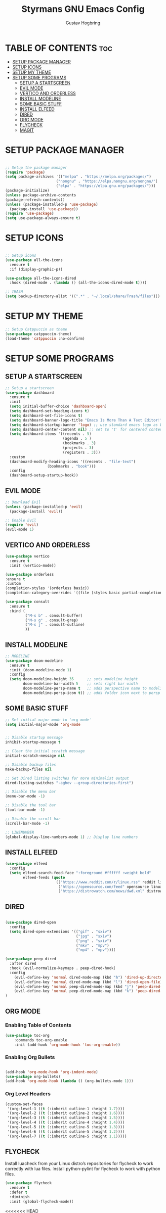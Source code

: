 #+TITLE: Styrmans GNU Emacs Config
#+AUTHOR: Gustav Hogbring
#+DESCRIPTION: Styrmans personal Emacs config.
#+STARTUP: showeverything
#+OPTIONS: toc:2

* TABLE OF CONTENTS :toc:
- [[#setup-package-manager][SETUP PACKAGE MANAGER]]
- [[#setup-icons][SETUP ICONS]]
- [[#setup-my-theme][SETUP MY THEME]]
- [[#setup-some-programs][SETUP SOME PROGRAMS]]
  - [[#setup-a-startscreen][SETUP A STARTSCREEN]]
  - [[#evil-mode][EVIL MODE]]
  - [[#vertico-and-orderless][VERTICO AND ORDERLESS]]
  - [[#install-modeline][INSTALL MODELINE]]
  - [[#some-basic-stuff][SOME BASIC STUFF]]
  - [[#install-elfeed][INSTALL ELFEED]]
  - [[#dired][DIRED]]
  - [[#org-mode][ORG MODE]]
  - [[#flycheck][FLYCHECK]]
  - [[#magit][MAGIT]]

* SETUP PACKAGE MANAGER
#+begin_src emacs-lisp

    ;; Setup the package manager
    (require 'package)
    (setq package-archives '(("melpa" . "https://melpa.org/packages/")
                           ("nongnu" . "https://elpa.nongnu.org/nongnu/")
                           ("elpa" . "https://elpa.gnu.org/packages/")))
    (package-initialize)
    (unless package-archive-contents
    (package-refresh-contents))
    (unless (package-installed-p 'use-package)
      (package-install 'use-package))
    (require 'use-package)
    (setq use-package-always-ensure t)

#+end_src

* SETUP ICONS
 #+begin_src emacs-lisp

   ;; Setup icons
   (use-package all-the-icons
     :ensure t
     :if (display-graphic-p))

   (use-package all-the-icons-dired
     :hook (dired-mode . (lambda () (all-the-icons-dired-mode t))))

   ;; TRASH
   (setq backup-directory-alist '((".*" . "~/.local/share/Trash/files")))
 
#+end_src

* SETUP MY THEME

 #+begin_src emacs-lisp
   ;; Setup Catppuccin as theme
   (use-package catppuccin-theme)
   (load-theme 'catppuccin :no-confirm)

#+end_src
* SETUP SOME PROGRAMS
** SETUP A STARTSCREEN

 #+begin_src emacs-lisp
   ;; Setup a startscreen
   (use-package dashboard
     :ensure t 
     :init
     (setq initial-buffer-choice 'dashboard-open)
     (setq dashboard-set-heading-icons t)
     (setq dashboard-set-file-icons t)
     (setq dashboard-banner-logo-title "Emacs Is More Than A Text Editor!")
     (setq dashboard-startup-banner 'logo) ;; use standard emacs logo as banner
     (setq dashboard-center-content nil) ;; set to 't' for centered content
     (setq dashboard-items '((recents . 5)
                             (agenda . 5 )
                             (bookmarks . 3)
                             (projects . 3)
                             (registers . 3)))
     :custom 
     (dashboard-modify-heading-icons '((recents . "file-text")
   				      (bookmarks . "book")))
     :config
     (dashboard-setup-startup-hook))

#+end_src

** EVIL MODE

 #+begin_src emacs-lisp
   ;; Download Evil
   (unless (package-installed-p 'evil)
     (package-install 'evil))

   ;; Enable Evil
   (require 'evil)
   (evil-mode 1)

#+end_src

** VERTICO AND ORDERLESS

 #+begin_src emacs-lisp
     (use-package vertico
       :ensure t
       :init (vertico-mode))

     (use-package orderless
     :ensure t
     :custom
     (completion-styles '(orderless basic))
     (completion-category-overrides '((file (styles basic partial-completion)))))

     (use-package consult
       :ensure t
       :bind (
              ("M-s b" . consult-buffer)
              ("M-s g" . consult-grep)
              ("M-s j" . consult-outline)
              ))

#+end_src

** INSTALL MODELINE

#+begin_src emacs-lisp
     ;; MODELINE
     (use-package doom-modeline
       :ensure t
       :init (doom-modeline-mode 1)
       :config
       (setq doom-modeline-height 35      ;; sets modeline height
             doom-modeline-bar-width 5    ;; sets right bar width
             doom-modeline-persp-name t   ;; adds perspective name to modeline
             doom-modeline-persp-icon t)) ;; adds folder icon next to persp name

#+end_src

** SOME BASIC STUFF

#+begin_src emacs-lisp
     ;; Set initial major mode to 'org-mode'
     (setq initial-major-mode 'org-mode


     ;; Disable startup message
     inhibit-startup-message t

     ;; Clear the initial scratch message
     initial-scratch-message nil

     ;; Disable backup files
     make-backup-files nil

     ;; Set Dired listing switches for more minimalist output
     dired-listing-switches "-aghov --group-directories-first")

     ;; Disable the menu bar
     (menu-bar-mode -1)

     ;; Disable the tool bar
     (tool-bar-mode -1)

     ;; Disable the scroll bar
     (scroll-bar-mode -1)

     ;; LINENUMBER
     (global-display-line-numbers-mode 1) ;; Display line numbers

#+end_src

** INSTALL ELFEED

#+begin_src emacs-lisp
     (use-package elfeed
       :config
       (setq elfeed-search-feed-face ":foreground #ffffff :weight bold"
             elfeed-feeds (quote
                            (("https://www.reddit.com/r/linux.rss" reddit linux)
                             ("https://opensource.com/feed" opensource linux)
                             ("https://distrowatch.com/news/dwd.xml" distrowatch linux)))))
#+end_src

** DIRED
#+begin_src emacs-lisp

(use-package dired-open
  :config
  (setq dired-open-extensions '(("gif" . "sxiv")
                                ("jpg" . "sxiv")
                                ("png" . "sxiv")
                                ("mkv" . "mpv")
                                ("mp4" . "mpv"))))

(use-package peep-dired
  :after dired
  :hook (evil-normalize-keymaps . peep-dired-hook)
  :config
    (evil-define-key 'normal dired-mode-map (kbd "h") 'dired-up-directory)
    (evil-define-key 'normal dired-mode-map (kbd "l") 'dired-open-file) ; use dired-find-file instead if not using dired-open package
    (evil-define-key 'normal peep-dired-mode-map (kbd "j") 'peep-dired-next-file)
    (evil-define-key 'normal peep-dired-mode-map (kbd "k") 'peep-dired-prev-file)
)

#+end_src

** ORG MODE
*** Enabling Table of Contents

#+begin_src emacs-lisp
(use-package toc-org
    :commands toc-org-enable
    :init (add-hook 'org-mode-hook 'toc-org-enable))
#+end_src

*** Enabling Org Bullets
#+begin_src emacs-lisp

(add-hook 'org-mode-hook 'org-indent-mode)
(use-package org-bullets)
(add-hook 'org-mode-hook (lambda () (org-bullets-mode 1)))

#+end_src


*** Org Level Headers

#+begin_src emacs-lisp
(custom-set-faces
 '(org-level-1 ((t (:inherit outline-1 :height 1.7))))
 '(org-level-2 ((t (:inherit outline-2 :height 1.6))))
 '(org-level-3 ((t (:inherit outline-3 :height 1.5))))
 '(org-level-4 ((t (:inherit outline-4 :height 1.4))))
 '(org-level-5 ((t (:inherit outline-5 :height 1.3))))
 '(org-level-6 ((t (:inherit outline-5 :height 1.2))))
 '(org-level-7 ((t (:inherit outline-5 :height 1.1)))))
#+end_src

** FLYCHECK
Install luacheck from your Linux distro’s repositories
for flycheck to work correctly with lua files.  
Install python-pylint for flycheck to work with python files.

#+begin_src emacs-lisp
(use-package flycheck
  :ensure t
  :defer t
  :diminish
  :init (global-flycheck-mode))
#+end_src

<<<<<<< HEAD
** MAGIT

#+begin_src emacs-lisp
(use-package magit)


#+end_src
=======




>>>>>>> 3c6f908f83780d390c4cffd2c987f76d0d18a58f



